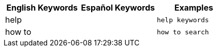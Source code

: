 [options="header"]
|===
| English Keywords | Español Keywords | Examples

| help | | `help keywords`

| how to | | `how to search`
|===
